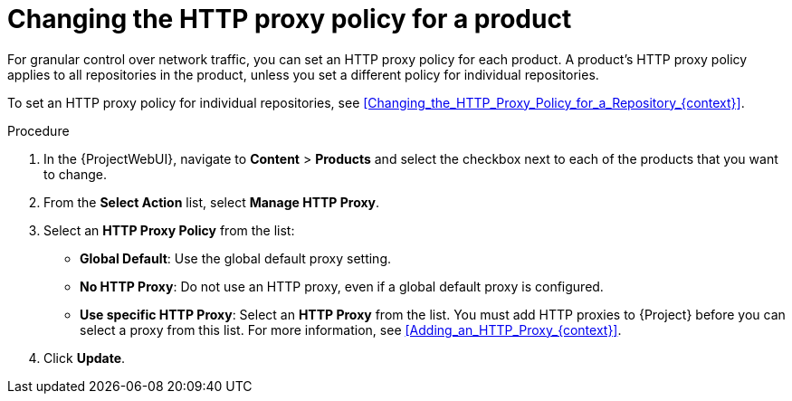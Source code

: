 [id="Changing_the_HTTP_Proxy_Policy_for_a_Product_{context}"]
= Changing the HTTP proxy policy for a product

For granular control over network traffic, you can set an HTTP proxy policy for each product.
A product's HTTP proxy policy applies to all repositories in the product, unless you set a different policy for individual repositories.

To set an HTTP proxy policy for individual repositories, see xref:Changing_the_HTTP_Proxy_Policy_for_a_Repository_{context}[].

.Procedure
. In the {ProjectWebUI}, navigate to *Content* > *Products* and select the checkbox next to each of the products that you want to change.
. From the *Select Action* list, select *Manage HTTP Proxy*.
. Select an *HTTP Proxy Policy* from the list:
* *Global Default*: Use the global default proxy setting.
* *No HTTP Proxy*: Do not use an HTTP proxy, even if a global default proxy is configured.
* *Use specific HTTP Proxy*: Select an *HTTP Proxy* from the list.
You must add HTTP proxies to {Project} before you can select a proxy from this list.
For more information, see xref:Adding_an_HTTP_Proxy_{context}[].
. Click *Update*.
